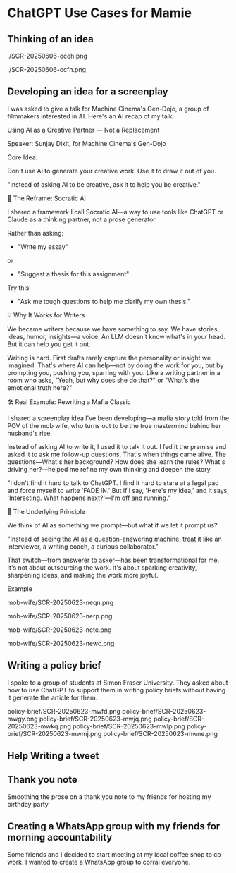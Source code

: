 #+HTML_HEAD: <link rel="stylesheet" href="./css/chatgpt-images.css"/>

* ChatGPT Use Cases for Mamie

** Thinking of an idea
./SCR-20250606-oceh.png

./SCR-20250606-ocfn.png

** Developing an idea for a screenplay
I was asked to give a talk for Machine Cinema's Gen-Dojo, a group of filmmakers interested in AI. Here's an AI recap of my talk.

Using AI as a Creative Partner --- Not a Replacement

Speaker: Sunjay Dixit, for Machine Cinema's Gen-Dojo

**** Core Idea:
Don't use AI to generate your creative work. Use it to draw it out of you.

"Instead of asking AI to be creative, ask it to help you be creative."

**** 🔄 The Reframe: Socratic AI

I shared a framework I call Socratic AI---a way to use tools like ChatGPT or Claude as a thinking partner, not a prose generator.

Rather than asking:

- "Write my essay"
or
- "Suggest a thesis for this assignment"

Try this:

- "Ask me tough questions to help me clarify my own thesis."

**** 💡 Why It Works for Writers

We became writers because we have something to say. We have stories, ideas, humor, insights---a voice. An LLM doesn't know what's in your head. But it can help you get it out.

Writing is hard. First drafts rarely capture the personality or insight we imagined. That's where AI can help---not by doing the work for you, but by prompting you, pushing you, sparring with you. Like a writing partner in a room who asks, "Yeah, but why does she do that?" or "What's the emotional truth here?"

**** 🛠 Real Example: Rewriting a Mafia Classic

I shared a screenplay idea I've been developing---a mafia story told from the POV of the mob wife, who turns out to be the true mastermind behind her husband's rise.

Instead of asking AI to write it, I used it to talk it out. I fed it the premise and asked it to ask me follow-up questions. That's when things came alive. The questions---What's her background? How does she learn the rules? What's driving her?---helped me refine my own thinking and deepen the story.

"I don't find it hard to talk to ChatGPT. I find it hard to stare at a legal pad and force myself to write 'FADE IN.' But if I say, 'Here's my idea,' and it says, 'Interesting. What happens next?'---I'm off and running."

**** 🧠 The Underlying Principle

We think of AI as something we prompt---but what if we let it prompt us?

"Instead of seeing the AI as a question-answering machine, treat it like an interviewer, a writing coach, a curious collaborator."

That switch---from answerer to asker---has been transformational for me. It's not about outsourcing the work. It's about sparking creativity, sharpening ideas, and making the work more joyful.

**** Example
mob-wife/SCR-20250623-neqn.png

mob-wife/SCR-20250623-nerp.png

mob-wife/SCR-20250623-nete.png

mob-wife/SCR-20250623-newc.png

** Writing a policy brief
I spoke to a group of students at Simon Fraser University. They asked about how to use ChatGPT to support them in writing policy briefs without having it generate the article for them.

policy-brief/SCR-20250623-mwfd.png
policy-brief/SCR-20250623-mwgy.png
policy-brief/SCR-20250623-mwjq.png
policy-brief/SCR-20250623-mwkq.png
policy-brief/SCR-20250623-mwlp.png
policy-brief/SCR-20250623-mwmj.png
policy-brief/SCR-20250623-mwne.png

** Help Writing a tweet
[[file:sundance-tweet/SCR-20250623-npvb.png]]
[[file:sundance-tweet/SCR-20250623-npwn.png]]
[[file:sundance-tweet/SCR-20250623-npyh.png]]
[[file:sundance-tweet/SCR-20250623-nqan.png]]

** Thank you note
Smoothing the prose on a thank you note to my friends for hosting my birthday party

[[file:thank-you-note/SCR-20250623-oage.png]]
[[file:thank-you-note/SCR-20250623-oahj.png]]
[[file:thank-you-note/SCR-20250623-oaje.png]]
[[file:thank-you-note/SCR-20250623-oakk.png]]
[[file:thank-you-note/SCR-20250623-oalz.png]]
[[file:thank-you-note/SCR-20250623-oamm.png]]

** Creating a WhatsApp group with my friends for morning accountability
Some friends and I decided to start meeting at my local coffee shop to co-work. I wanted to create a WhatsApp group to corral everyone.

[[file:morning-accountability/SCR-20250623-oche.png]]
[[file:morning-accountability/SCR-20250623-ocig.png]]
[[file:morning-accountability/SCR-20250623-ocjo.png]]
[[file:morning-accountability/SCR-20250623-ocks.png]]
[[file:morning-accountability/SCR-20250623-oclv.png]]
[[file:morning-accountability/SCR-20250623-ocnk.png]]
[[file:morning-accountability/SCR-20250623-ocot.jpeg]]
[[file:morning-accountability/SCR-20250623-ocqq.png]]


